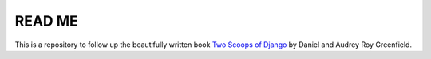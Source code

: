 ===================================
READ ME
===================================

This is a repository to follow up the beautifully written book `Two Scoops of Django <https://www.feldroy.com/products/two-scoops-of-django-3-x>`_ by Daniel and Audrey Roy Greenfield.



